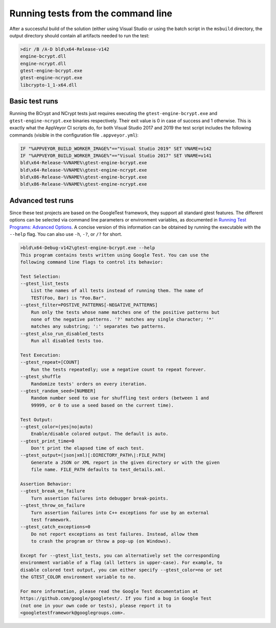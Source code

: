 .. _testing_command_line_rst:

Running tests from the command line
===================================

After a successful build of the solution (either using Visual Studio or using the batch script in the ``msbuild`` directory, the output directory should contain all artifacts needed to run the test:

.. code-block:: none

    >dir /B /A-D bld\x64-Release-v142
    engine-bcrypt.dll
    engine-ncrypt.dll
    gtest-engine-bcrypt.exe
    gtest-engine-ncrypt.exe
    libcrypto-1_1-x64.dll


Basic test runs
---------------

Running the BCrypt and NCrypt tests just requires executing the ``gtest-engine-bcrypt.exe`` and ``gtest-engine-ncrypt.exe`` binaries respectively. Their exit value is 0 in case of success and 1 otherwise. This is exactly what the AppVeyor CI scripts do, for both Visual Studio 2017 and 2019 the test script includes the following commands (visible in the configuration file ``.appveyor.yml``):

.. code-block:: none

    IF "%APPVEYOR_BUILD_WORKER_IMAGE%"=="Visual Studio 2019" SET VNAME=v142
    IF "%APPVEYOR_BUILD_WORKER_IMAGE%"=="Visual Studio 2017" SET VNAME=v141
    bld\x64-Release-%VNAME%\gtest-engine-bcrypt.exe
    bld\x64-Release-%VNAME%\gtest-engine-ncrypt.exe
    bld\x86-Release-%VNAME%\gtest-engine-bcrypt.exe
    bld\x86-Release-%VNAME%\gtest-engine-ncrypt.exe


Advanced test runs
------------------

Since these test projects are based on the GoogleTest framework, they support all standard gtest features. The different options can be selected via command line parameters or environment variables, as documented in `Running Test Programs: Advanced Options <https://github.com/google/googletest/blob/master/googletest/docs/advanced.md#running-test-programs-advanced-options>`_. A concise version of this information can be obtained by running the executable with the ``--help`` flag. You can also use ``-h``, ``-?``, or ``/?`` for short.

.. code-block:: none

    >bld\x64-Debug-v142\gtest-engine-bcrypt.exe --help
    This program contains tests written using Google Test. You can use the
    following command line flags to control its behavior:

    Test Selection:
    --gtest_list_tests
        List the names of all tests instead of running them. The name of
        TEST(Foo, Bar) is "Foo.Bar".
    --gtest_filter=POSTIVE_PATTERNS[-NEGATIVE_PATTERNS]
        Run only the tests whose name matches one of the positive patterns but
        none of the negative patterns. '?' matches any single character; '*'
        matches any substring; ':' separates two patterns.
    --gtest_also_run_disabled_tests
        Run all disabled tests too.

    Test Execution:
    --gtest_repeat=[COUNT]
        Run the tests repeatedly; use a negative count to repeat forever.
    --gtest_shuffle
        Randomize tests' orders on every iteration.
    --gtest_random_seed=[NUMBER]
        Random number seed to use for shuffling test orders (between 1 and
        99999, or 0 to use a seed based on the current time).

    Test Output:
    --gtest_color=(yes|no|auto)
        Enable/disable colored output. The default is auto.
    --gtest_print_time=0
        Don't print the elapsed time of each test.
    --gtest_output=(json|xml)[:DIRECTORY_PATH\|:FILE_PATH]
        Generate a JSON or XML report in the given directory or with the given
        file name. FILE_PATH defaults to test_details.xml.

    Assertion Behavior:
    --gtest_break_on_failure
        Turn assertion failures into debugger break-points.
    --gtest_throw_on_failure
        Turn assertion failures into C++ exceptions for use by an external
        test framework.
    --gtest_catch_exceptions=0
        Do not report exceptions as test failures. Instead, allow them
        to crash the program or throw a pop-up (on Windows).

    Except for --gtest_list_tests, you can alternatively set the corresponding
    environment variable of a flag (all letters in upper-case). For example, to
    disable colored text output, you can either specify --gtest_color=no or set
    the GTEST_COLOR environment variable to no.

    For more information, please read the Google Test documentation at
    https://github.com/google/googletest/. If you find a bug in Google Test
    (not one in your own code or tests), please report it to
    <googletestframework@googlegroups.com>.